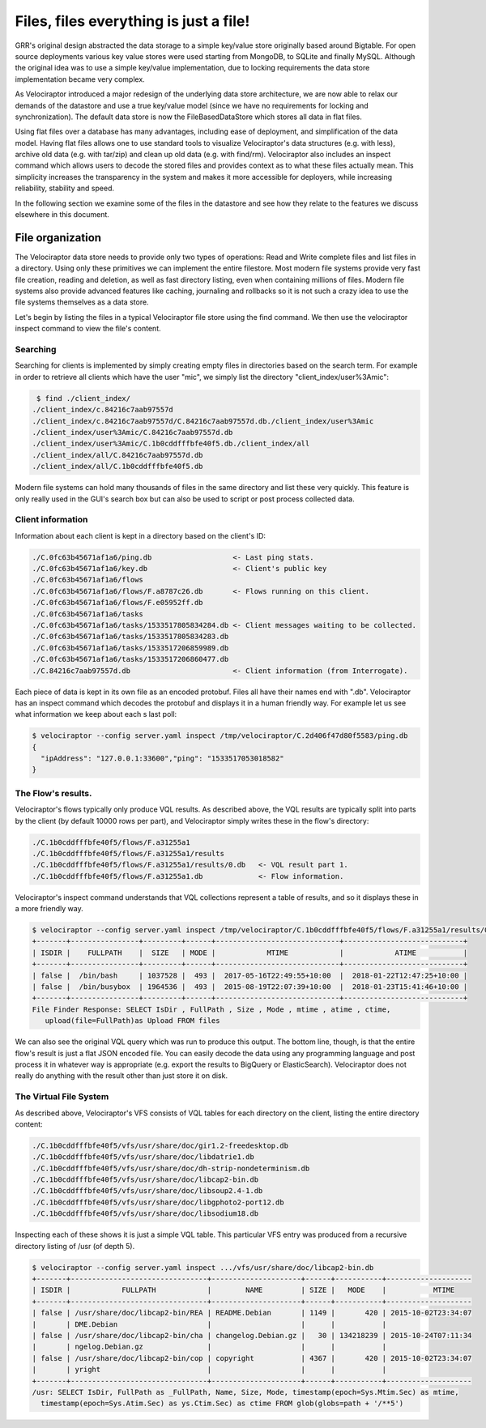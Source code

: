 Files, files everything is just a file!
=======================================

GRR's original design abstracted the data storage to a simple
key/value store originally based around Bigtable. For open source
deployments various key value stores were used starting from MongoDB,
to SQLite and finally MySQL. Although the original idea was to use a
simple key/value implementation, due to locking requirements the data
store implementation became very complex.

As Velociraptor introduced a major redesign of the underlying data
store architecture, we are now able to relax our demands of the
datastore and use a true key/value model (since we have no
requirements for locking and synchronization). The default data store
is now the FileBasedDataStore which stores all data in flat files.

.. more::

Using flat files over a database has many advantages, including ease
of deployment, and simplification of the data model. Having flat files
allows one to use standard tools to visualize Velociraptor's
data structures (e.g. with less), archive old data (e.g. with tar/zip)
and clean up old data (e.g. with find/rm). Velociraptor also includes
an inspect command which allows users to decode the stored files and
provides context as to what these files actually mean. This simplicity
increases the transparency in the system and makes it more accessible
for deployers, while increasing reliability, stability and speed.

In the following section we examine some of the files in the datastore
and see how they relate to the features we discuss elsewhere in this
document.

File organization
-----------------

The Velociraptor data store needs to provide only two types of
operations: Read and Write complete files and list files in a
directory. Using only these primitives we can implement the entire
filestore. Most modern file systems provide very fast file creation,
reading and deletion, as well as fast directory listing, even when
containing millions of files. Modern file systems also provide
advanced features like caching, journaling and rollbacks so it is not
such a crazy idea to use the file systems themselves as a data store.

Let's begin by listing the files in a typical Velociraptor file store
using the find command. We then use the velociraptor inspect command
to view the file's content.

Searching
~~~~~~~~~

Searching for clients is implemented by simply creating empty files in
directories based on the search term. For example in order to retrieve
all clients which have the user "mic", we simply list the directory
"client_index/user%3Amic":

.. code-block:: console

    $ find ./client_index/
   ./client_index/c.84216c7aab97557d
   ./client_index/c.84216c7aab97557d/C.84216c7aab97557d.db./client_index/user%3Amic
   ./client_index/user%3Amic/C.84216c7aab97557d.db
   ./client_index/user%3Amic/C.1b0cddfffbfe40f5.db./client_index/all
   ./client_index/all/C.84216c7aab97557d.db
   ./client_index/all/C.1b0cddfffbfe40f5.db

Modern file systems can hold many thousands of files in the same
directory and list these very quickly. This feature is only really
used in the GUI's search box but can also be used to script or post
process collected data.

Client information
~~~~~~~~~~~~~~~~~~

Information about each client is kept in a directory based on the
client's ID:

.. code-block:: console

   ./C.0fc63b45671af1a6/ping.db                   <- Last ping stats.
   ./C.0fc63b45671af1a6/key.db                    <- Client's public key
   ./C.0fc63b45671af1a6/flows
   ./C.0fc63b45671af1a6/flows/F.a8787c26.db       <- Flows running on this client.
   ./C.0fc63b45671af1a6/flows/F.e05952ff.db
   ./C.0fc63b45671af1a6/tasks
   ./C.0fc63b45671af1a6/tasks/1533517805834284.db <- Client messages waiting to be collected.
   ./C.0fc63b45671af1a6/tasks/1533517805834283.db
   ./C.0fc63b45671af1a6/tasks/1533517206859989.db
   ./C.0fc63b45671af1a6/tasks/1533517206860477.db
   ./C.84216c7aab97557d.db                        <- Client information (from Interrogate).


Each piece of data is kept in its own file as an encoded
protobuf. Files all have their names end with ".db". Velociraptor has
an inspect command which decodes the protobuf and displays it in a
human friendly way. For example let us see what information we keep
about each s last poll:

.. code-block:: console

  $ velociraptor --config server.yaml inspect /tmp/velociraptor/C.2d406f47d80f5583/ping.db
  {
    "ipAddress": "127.0.0.1:33600","ping": "1533517053018582"
  }


The Flow's results.
~~~~~~~~~~~~~~~~~~~

Velociraptor's flows typically only produce VQL results. As described
above, the VQL results are typically split into parts by the client
(by default 10000 rows per part), and Velociraptor simply writes these
in the flow's directory:

.. code-block:: console

   ./C.1b0cddfffbfe40f5/flows/F.a31255a1
   ./C.1b0cddfffbfe40f5/flows/F.a31255a1/results
   ./C.1b0cddfffbfe40f5/flows/F.a31255a1/results/0.db   <- VQL result part 1.
   ./C.1b0cddfffbfe40f5/flows/F.a31255a1.db             <- Flow information.


Velociraptor's inspect command understands that VQL collections
represent a table of results, and so it displays these in a more
friendly way.

.. code-block:: console

   $ velociraptor --config server.yaml inspect /tmp/velociraptor/C.1b0cddfffbfe40f5/flows/F.a31255a1/results/0.db
   +-------+----------------+---------+------+-----------------------------+----------------------------+
   | ISDIR |    FULLPATH    |  SIZE   | MODE |            MTIME            |            ATIME           |
   +-------+----------------+---------+------+-----------------------------+----------------------------+
   | false |  /bin/bash     | 1037528 |  493 |  2017-05-16T22:49:55+10:00  |  2018-01-22T12:47:25+10:00 |
   | false |  /bin/busybox  | 1964536 |  493 |  2015-08-19T22:07:39+10:00  |  2018-01-23T15:41:46+10:00 |
   +-------+----------------+---------+------+-----------------------------+----------------------------+
   File Finder Response: SELECT IsDir , FullPath , Size , Mode , mtime , atime , ctime,
      upload(file=FullPath)as Upload FROM files

We can also see the original VQL query which was run to produce this
output. The bottom line, though, is that the entire flow's result is
just a flat JSON encoded file. You can easily decode the data using
any programming language and post process it in whatever way is
appropriate (e.g. export the results to BigQuery or
ElasticSearch). Velociraptor does not really do anything with the
result other than just store it on disk.

The Virtual File System
~~~~~~~~~~~~~~~~~~~~~~~

As described above, Velociraptor's VFS consists of VQL tables
for each directory on the client, listing the entire directory
content:

.. code-block:: console

   ./C.1b0cddfffbfe40f5/vfs/usr/share/doc/gir1.2-freedesktop.db
   ./C.1b0cddfffbfe40f5/vfs/usr/share/doc/libdatrie1.db
   ./C.1b0cddfffbfe40f5/vfs/usr/share/doc/dh-strip-nondeterminism.db
   ./C.1b0cddfffbfe40f5/vfs/usr/share/doc/libcap2-bin.db
   ./C.1b0cddfffbfe40f5/vfs/usr/share/doc/libsoup2.4-1.db
   ./C.1b0cddfffbfe40f5/vfs/usr/share/doc/libgphoto2-port12.db
   ./C.1b0cddfffbfe40f5/vfs/usr/share/doc/libsodium18.db


Inspecting each of these shows it is just a simple VQL table. This
particular VFS entry was produced from a recursive directory listing
of /usr (of depth 5).

.. code-block:: console

   $ velociraptor --config server.yaml inspect .../vfs/usr/share/doc/libcap2-bin.db
   +-------+--------------------------------+---------------------+------+-----------+--------------------
   | ISDIR |            FULLPATH            |        NAME         | SIZE |   MODE    |           MTIME
   +-------+--------------------------------+---------------------+------+-----------+--------------------
   | false | /usr/share/doc/libcap2-bin/REA | README.Debian       | 1149 |       420 | 2015-10-02T23:34:07
   |       | DME.Debian                     |                     |      |           |
   | false | /usr/share/doc/libcap2-bin/cha | changelog.Debian.gz |   30 | 134218239 | 2015-10-24T07:11:34
   |       | ngelog.Debian.gz               |                     |      |           |
   | false | /usr/share/doc/libcap2-bin/cop | copyright           | 4367 |       420 | 2015-10-02T23:34:07
   |       | yright                         |                     |      |           |
   +-------+--------------------------------+---------------------+------+-----------+--------------------
   /usr: SELECT IsDir, FullPath as _FullPath, Name, Size, Mode, timestamp(epoch=Sys.Mtim.Sec) as mtime,
     timestamp(epoch=Sys.Atim.Sec) as ys.Ctim.Sec) as ctime FROM glob(globs=path + '/**5')



.. author:: default
.. categories:: none
.. tags:: none
.. comments::
